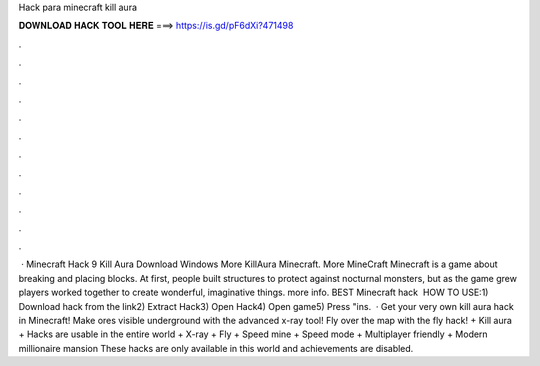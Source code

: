 Hack para minecraft kill aura

𝐃𝐎𝐖𝐍𝐋𝐎𝐀𝐃 𝐇𝐀𝐂𝐊 𝐓𝐎𝐎𝐋 𝐇𝐄𝐑𝐄 ===> https://is.gd/pF6dXi?471498

.

.

.

.

.

.

.

.

.

.

.

.

 · Minecraft Hack 9 Kill Aura Download Windows More KillAura Minecraft. More MineCraft Minecraft is a game about breaking and placing blocks. At first, people built structures to protect against nocturnal monsters, but as the game grew players worked together to create wonderful, imaginative things. more info. BEST Minecraft hack ️  HOW TO USE:1) Download hack from the link2) Extract Hack3) Open Hack4) Open game5) Press "ins.  · Get your very own kill aura hack in Minecraft! Make ores visible underground with the advanced x-ray tool! Fly over the map with the fly hack! + Kill aura + Hacks are usable in the entire world + X-ray + Fly + Speed mine + Speed mode + Multiplayer friendly + Modern millionaire mansion These hacks are only available in this world and achievements are disabled.